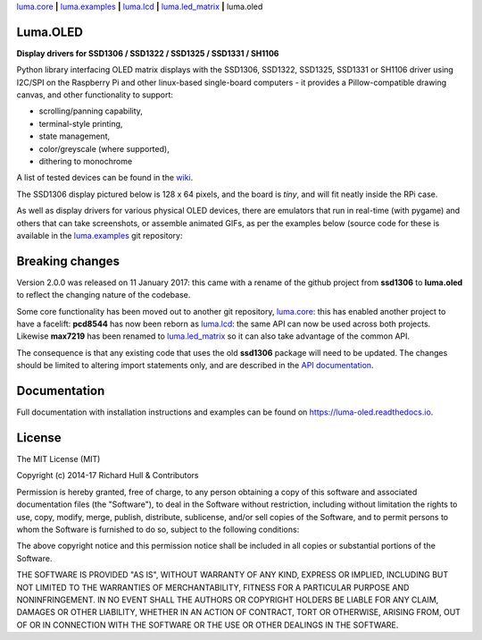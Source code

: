 `luma.core <https://github.com/rm-hull/luma.core>`__ **|** 
`luma.examples <https://github.com/rm-hull/luma.examples>`__ **|** 
`luma.lcd <https://github.com/rm-hull/luma.lcd>`__ **|** 
`luma.led_matrix <https://github.com/rm-hull/luma.led_matrix>`__ **|** 
luma.oled

Luma.OLED
---------
**Display drivers for SSD1306 / SSD1322 / SSD1325 / SSD1331 / SH1106**

.. image:: https://travis-ci.org/rm-hull/luma.oled.svg?branch=master
   :target: https://travis-ci.org/rm-hull/luma.oled

.. image:: https://coveralls.io/repos/github/rm-hull/luma.oled/badge.svg?branch=master
   :target: https://coveralls.io/github/rm-hull/luma.oled?branch=master

.. image:: https://readthedocs.org/projects/luma-oled/badge/?version=latest
   :target: http://luma-oled.readthedocs.io/en/latest/?badge=latest

.. image:: https://img.shields.io/pypi/pyversions/luma.oled.svg
   :target: https://pypi.python.org/pypi/luma.oled

.. image:: https://img.shields.io/pypi/v/luma.oled.svg
   :target: https://pypi.python.org/pypi/luma.oled

.. image:: https://img.shields.io/maintenance/yes/2017.svg?maxAge=2592000

Python library interfacing OLED matrix displays with the SSD1306, SSD1322,
SSD1325, SSD1331 or SH1106 driver using I2C/SPI on the Raspberry Pi and other
linux-based single-board computers - it provides a Pillow-compatible drawing
canvas, and other functionality to support:

* scrolling/panning capability,
* terminal-style printing,
* state management,
* color/greyscale (where supported),
* dithering to monochrome

A list of tested devices can be found in the
`wiki <https://github.com/rm-hull/luma.oled/wiki/Usage-&-Benchmarking>`_.

The SSD1306 display pictured below is 128 x 64 pixels, and the board is `tiny`,
and will fit neatly inside the RPi case.

.. image:: https://raw.githubusercontent.com/rm-hull/luma.oled/master/doc/images/mounted_display.jpg
   :alt: mounted

.. image:: https://raw.githubusercontent.com/rm-hull/luma.oled/master/doc/images/ssd1322.jpg
   :alt: ssd1322

As well as display drivers for various physical OLED devices, there are
emulators that run in real-time (with pygame) and others that can take
screenshots, or assemble animated GIFs, as per the examples below (source code
for these is available in the `luma.examples <https://github.com/rm-hull/luma.examples>`_ 
git repository:

.. image:: https://raw.githubusercontent.com/rm-hull/luma.oled/master/doc/images/clock_anim.gif?raw=true
   :alt: clock

.. image:: https://raw.githubusercontent.com/rm-hull/luma.oled/master/doc/images/invaders_anim.gif?raw=true
   :alt: invaders

.. image:: https://raw.githubusercontent.com/rm-hull/luma.oled/master/doc/images/crawl_anim.gif?raw=true
   :alt: crawl

Breaking changes
----------------
Version 2.0.0 was released on 11 January 2017: this came with a rename of the
github project from **ssd1306** to **luma.oled** to reflect the changing nature
of the codebase.

Some core functionality has been moved out to another git repository,
`luma.core <https://github.com/rm-hull/luma.core>`_: this has enabled
another project to have a facelift: **pcd8544** has now been reborn as
`luma.lcd <https://github.com/rm-hull/luma.lcd>`_: the same API can now be
used across both projects. Likewise **max7219** has been renamed to
`luma.led_matrix <https://github.com/rm-hull/luma.led_matrix>`_ so
it can also take advantage of the common API.

The consequence is that any existing code that uses the old **ssd1306** package
will need to be updated. The changes should be limited to altering import
statements only, and are described in the 
`API documentation <https://luma-oled.readthedocs.io/en/latest/api-documentation.html>`_.

Documentation
-------------
Full documentation with installation instructions and examples can be found on
https://luma-oled.readthedocs.io.

License
-------
The MIT License (MIT)

Copyright (c) 2014-17 Richard Hull & Contributors

Permission is hereby granted, free of charge, to any person obtaining a copy
of this software and associated documentation files (the "Software"), to deal
in the Software without restriction, including without limitation the rights
to use, copy, modify, merge, publish, distribute, sublicense, and/or sell
copies of the Software, and to permit persons to whom the Software is
furnished to do so, subject to the following conditions:

The above copyright notice and this permission notice shall be included in all
copies or substantial portions of the Software.

THE SOFTWARE IS PROVIDED "AS IS", WITHOUT WARRANTY OF ANY KIND, EXPRESS OR
IMPLIED, INCLUDING BUT NOT LIMITED TO THE WARRANTIES OF MERCHANTABILITY,
FITNESS FOR A PARTICULAR PURPOSE AND NONINFRINGEMENT. IN NO EVENT SHALL THE
AUTHORS OR COPYRIGHT HOLDERS BE LIABLE FOR ANY CLAIM, DAMAGES OR OTHER
LIABILITY, WHETHER IN AN ACTION OF CONTRACT, TORT OR OTHERWISE, ARISING FROM,
OUT OF OR IN CONNECTION WITH THE SOFTWARE OR THE USE OR OTHER DEALINGS IN THE
SOFTWARE.
